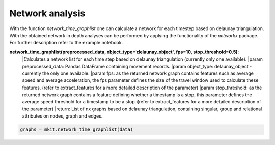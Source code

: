Network analysis
===========

With the function `network_time_graphlist` one can calculate a network for each timestep based on delaunay triangulation. With the obtained network in depth analyses can be performed by applying the functionality of the `networkx` package. For further description refer to the example notebook.

**network_time_graphlist(preprocessed_data, object_type='delaunay_object', fps=10, stop_threshold=0.5)**:
    |Calculates a network list for each time step based on delaunay triangulation (currently only one available).
    |param preprocessed_data: Pandas DataFrame containing movement records.
    |param object_type: delaunay_object - currently the only one available.
    |param fps: as the returned network graph contains features such as average speed and average acceleration, the fps parameter defines the size of the travel window used to calculate these features. (refer to extract_features for a more detailed description of the parameter)
    |param stop_threshold: as the returned network graph contains a feature defining whether a timestamp is a stop, this parameter defines the average speed threshold for a timestamp to be a stop. (refer to extract_features for a more detailed description of the parameter)
    |return: List of nx graphs based on delaunay triangulation, containing singular, group and relational attributes on nodes, graph and edges.

.. code-block:: python

    graphs = mkit.network_time_graphlist(data)

